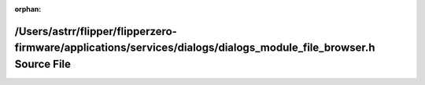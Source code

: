.. meta::285da14db7317ce260983b8201f3ac02b68d7c165234a43db15aae9363afe2900f5011f8f5bc775e9325c1790fdc829be1d7ea0622dfeeb21a8bacdc993ee0cd

:orphan:

.. title:: Flipper Zero Firmware: /Users/astrr/flipper/flipperzero-firmware/applications/services/dialogs/dialogs_module_file_browser.h Source File

/Users/astrr/flipper/flipperzero-firmware/applications/services/dialogs/dialogs\_module\_file\_browser.h Source File
====================================================================================================================

.. container:: doxygen-content

   
   .. raw:: html
     :file: dialogs__module__file__browser_8h_source.html
